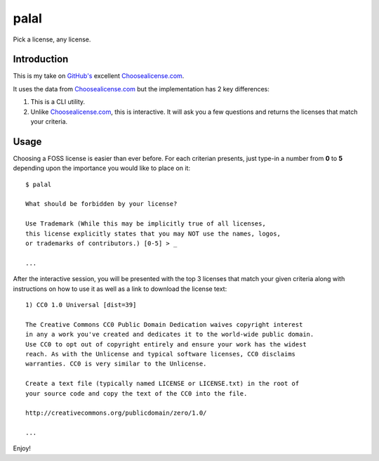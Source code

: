 ======
palal
======

.. image:: https://badge.fury.io/py/choosealicense.png
    :target: http://badge.fury.io/py/choosealicense

.. image:: https://travis-ci.org/alixedi/choosealicense.png?branch=master
        :target: https://travis-ci.org/alixedi/choosealicense

.. image:: https://pypip.in/d/choosealicense/badge.png
        :target: https://pypi.python.org/pypi/choosealicense

Pick a license, any license.

Introduction
------------

This is my take on `GitHub's <http://github.com>`_ excellent `Choosealicense.com <http://choosealicense.com>`_. 

It uses the data from `Choosealicense.com <http://choosealicense.com>`_ but the implementation has 2 key differences:

1. This is a CLI utility.

2. Unlike `Choosealicense.com <http://choosealicense.com>`_, this is interactive. It will ask you a few questions and returns the licenses that match your criteria.

Usage
-----

Choosing a FOSS license is easier than ever before. For each criterian presents, just type-in a number from **0** to **5** depending upon the importance you would like to place on it: ::

    $ palal

    What should be forbidden by your license?
    
    Use Trademark (While this may be implicitly true of all licenses, 
    this license explicitly states that you may NOT use the names, logos, 
    or trademarks of contributors.) [0-5] > _

    ...

After the interactive session, you will be presented with the top 3 licenses that match your given criteria along with instructions on how to use it as well as a link to download the license text: ::

    1) CC0 1.0 Universal [dist=39]

    The Creative Commons CC0 Public Domain Dedication waives copyright interest 
    in any a work you've created and dedicates it to the world-wide public domain.
    Use CC0 to opt out of copyright entirely and ensure your work has the widest 
    reach. As with the Unlicense and typical software licenses, CC0 disclaims 
    warranties. CC0 is very similar to the Unlicense.

    Create a text file (typically named LICENSE or LICENSE.txt) in the root of 
    your source code and copy the text of the CC0 into the file.

    http://creativecommons.org/publicdomain/zero/1.0/

    ...
    
Enjoy!


